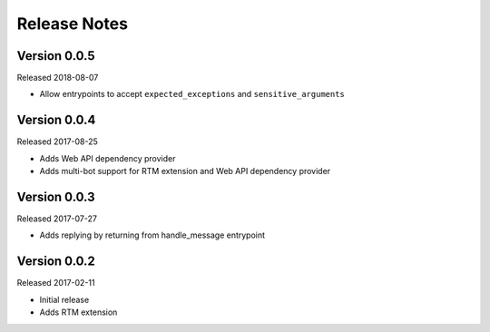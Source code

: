 Release Notes
=============

Version 0.0.5
-------------

Released 2018-08-07

* Allow entrypoints to accept ``expected_exceptions`` and ``sensitive_arguments``


Version 0.0.4
-------------

Released 2017-08-25

* Adds Web API dependency provider
* Adds multi-bot support for RTM extension and Web API dependency provider


Version 0.0.3
-------------

Released 2017-07-27

* Adds replying by returning from handle_message entrypoint


Version 0.0.2
-------------

Released 2017-02-11

* Initial release
* Adds RTM extension

